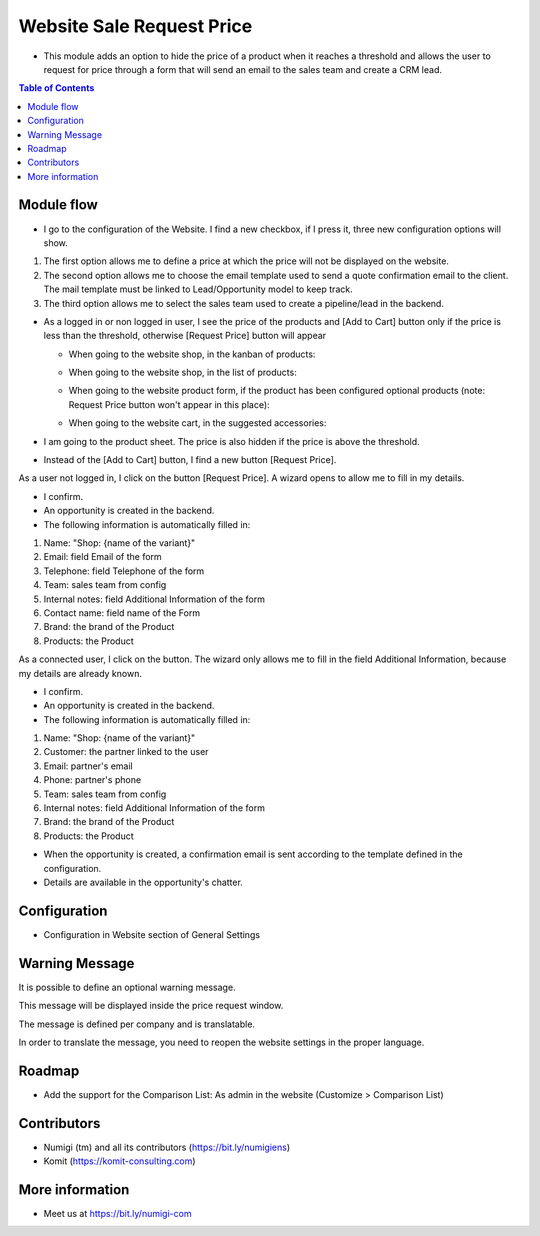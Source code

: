Website Sale Request Price
==========================
- This module adds an option to hide the price of a product when it reaches a threshold and allows the user to request for price through a form that will send an email to the sales team and create a CRM lead.

.. contents:: Table of Contents

Module flow
-----------

- I go to the configuration of the Website. I find a new checkbox, if I press it, three new configuration options will show.

1. The first option allows me to define a price at which the price will not be displayed on the website.
2. The second option allows me to choose the email template used to send a quote confirmation email to the client. The mail template must be linked to Lead/Opportunity model to keep track.
3. The third option allows me to select the sales team used to create a pipeline/lead in the backend.

.. image:: website_sale_request_price/static/description/website_sale_request_price_config.png

- As a logged in or non logged in user, I see the price of the products and [Add to Cart] button only if the price is less than the threshold, otherwise [Request Price] button will appear

  + When going to the website shop, in the kanban of products:

  .. image:: website_sale_request_price/static/description/website_sale_request_price_shop_kanban.png

  + When going to the website shop, in the list of products:

  .. image:: website_sale_request_price/static/description/website_sale_request_price_shop_list.png

  + When going to the website product form, if the product has been configured optional products (note: Request Price button won't appear in this place):

  .. image:: website_sale_request_price/static/description/website_sale_request_price_optional_products.png

  + When going to the website cart, in the suggested accessories:

  .. image:: website_sale_request_price/static/description/website_sale_request_price_cart_suggested_accessories.png

- I am going to the product sheet. The price is also hidden if the price is above the threshold.
- Instead of the [Add to Cart] button, I find a new button [Request Price].

.. image:: website_sale_request_price/static/description/website_sale_request_price_request_price_button.png

As a user not logged in, I click on the button [Request Price].
A wizard opens to allow me to fill in my details.

.. image:: website_sale_request_price/static/description/website_sale_request_price_request_price_modal_not_login.png

- I confirm.
- An opportunity is created in the backend.
- The following information is automatically filled in:
1. Name: "Shop: {name of the variant}"
2. Email: field Email of the form
3. Telephone: field Telephone of the form
4. Team: sales team from config
5. Internal notes: field Additional Information of the form
6. Contact name: field name of the Form
7. Brand: the brand of the Product
8. Products: the Product

As a connected user, I click on the button. The wizard only allows me to fill in the field Additional Information, because my details are already known.

.. image:: website_sale_request_price/static/description/website_sale_request_price_request_price_modal.png

- I confirm.
- An opportunity is created in the backend.
- The following information is automatically filled in:

1. Name: "Shop: {name of the variant}"
2. Customer: the partner linked to the user
3. Email: partner's email
4. Phone: partner's phone
5. Team: sales team from config
6. Internal notes: field Additional Information of the form
7. Brand: the brand of the Product
8. Products: the Product

- When the opportunity is created, a confirmation email is sent according to the template defined in the configuration.
- Details are available in the opportunity's chatter.

Configuration
-------------
- Configuration in Website section of General Settings

.. image:: website_sale_request_price/static/description/website_sale_request_price_config.png

Warning Message
---------------
It is possible to define an optional warning message.

.. image:: website_sale_request_price/static/description/warning_message_setting.png

This message will be displayed inside the price request window.

.. image:: website_sale_request_price/static/description/warning_message_website.png

The message is defined per company and is translatable.

In order to translate the message, you need to reopen the website settings
in the proper language.

Roadmap
--------
- Add the support for the Comparison List: As admin in the website (Customize > Comparison List)

Contributors
------------
* Numigi (tm) and all its contributors (https://bit.ly/numigiens)
* Komit (https://komit-consulting.com)

More information
----------------
* Meet us at https://bit.ly/numigi-com
